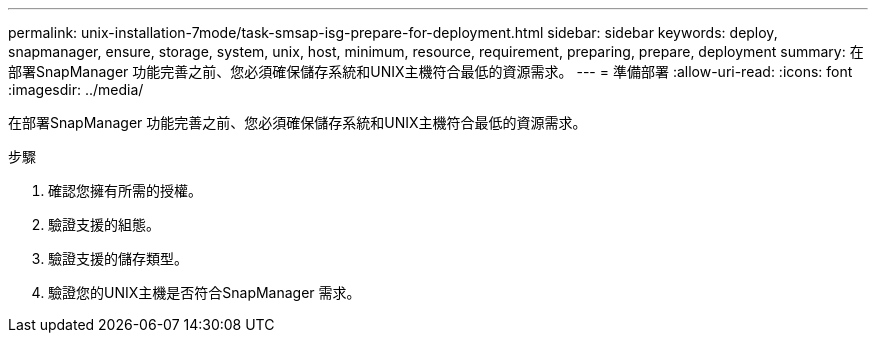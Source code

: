 ---
permalink: unix-installation-7mode/task-smsap-isg-prepare-for-deployment.html 
sidebar: sidebar 
keywords: deploy, snapmanager, ensure, storage, system, unix, host, minimum, resource, requirement, preparing, prepare, deployment 
summary: 在部署SnapManager 功能完善之前、您必須確保儲存系統和UNIX主機符合最低的資源需求。 
---
= 準備部署
:allow-uri-read: 
:icons: font
:imagesdir: ../media/


[role="lead"]
在部署SnapManager 功能完善之前、您必須確保儲存系統和UNIX主機符合最低的資源需求。

.步驟
. 確認您擁有所需的授權。
. 驗證支援的組態。
. 驗證支援的儲存類型。
. 驗證您的UNIX主機是否符合SnapManager 需求。

